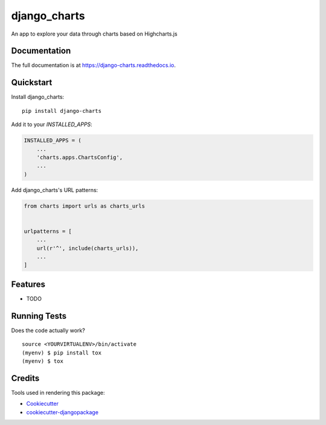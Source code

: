 =============================
django_charts
=============================

.. image:: https://badge.fury.io/py/django-charts.svg
    :target: https://badge.fury.io/py/django-charts

.. image:: https://travis-ci.org/csae8092/django-charts.svg?branch=master
    :target: https://travis-ci.org/csae8092/django-charts

.. image:: https://codecov.io/gh/csae8092/django-charts/branch/master/graph/badge.svg
    :target: https://codecov.io/gh/csae8092/django-charts

An app to explore your data through charts based on Highcharts.js

Documentation
-------------

The full documentation is at https://django-charts.readthedocs.io.

Quickstart
----------

Install django_charts::

    pip install django-charts

Add it to your `INSTALLED_APPS`:

.. code-block:: python

    INSTALLED_APPS = (
        ...
        'charts.apps.ChartsConfig',
        ...
    )

Add django_charts's URL patterns:

.. code-block:: python

    from charts import urls as charts_urls


    urlpatterns = [
        ...
        url(r'^', include(charts_urls)),
        ...
    ]

Features
--------

* TODO

Running Tests
-------------

Does the code actually work?

::

    source <YOURVIRTUALENV>/bin/activate
    (myenv) $ pip install tox
    (myenv) $ tox

Credits
-------

Tools used in rendering this package:

*  Cookiecutter_
*  `cookiecutter-djangopackage`_

.. _Cookiecutter: https://github.com/audreyr/cookiecutter
.. _`cookiecutter-djangopackage`: https://github.com/pydanny/cookiecutter-djangopackage
